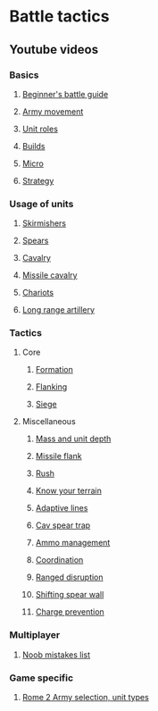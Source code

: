* Battle tactics
** Youtube videos
*** Basics
**** [[https://www.youtube.com/watch?v=yWrZA2-Uc98][Beginner's battle guide]]
**** [[https://www.youtube.com/watch?v=zKekrN6XXoU&t=2s][Army movement]]
**** [[https://www.youtube.com/watch?v=VVgB8R9Ejo0][Unit roles]]
**** [[https://www.youtube.com/watch?v=yXwXG4r6Ruc&t=41s][Builds]]
**** [[https://www.youtube.com/watch?v=A5UoCAyzTvw][Micro]]
**** [[https://www.youtube.com/watch?v=H7Hshg0TjJY][Strategy]]
*** Usage of units
**** [[https://www.youtube.com/watch?v=rrNjqoz7mcE][Skirmishers]]
**** [[https://www.youtube.com/watch?v=vffdCE7cHWI][Spears]]
**** [[https://www.youtube.com/watch?v=4q_Q_4Suvpc&t=429s][Cavalry]]
**** [[https://www.youtube.com/watch?v=4PVt_amBAnk][Missile cavalry]]
**** [[https://www.youtube.com/watch?v=3pnXR0QSwRI][Chariots]]
**** [[https://www.youtube.com/watch?v=osZfY4rN0S0][Long range artillery]]
*** Tactics
**** Core
***** [[https://www.youtube.com/watch?v=DDxk6T3Y8e8][Formation]]
***** [[https://www.youtube.com/watch?v=El97p0cnU2M][Flanking]]
***** [[https://www.youtube.com/watch?v=2WJhl_actKc][Siege]]
**** Miscellaneous
***** [[https://www.youtube.com/watch?v=btNqQZhLpNA][Mass and unit depth]]
***** [[https://www.youtube.com/watch?v=OHigjBpLm9k][Missile flank]]
***** [[https://www.youtube.com/watch?v=dzQfHGxDgjw][Rush]]
***** [[https://www.youtube.com/watch?v=0LG3cFywHzU][Know your terrain]]
***** [[https://www.youtube.com/watch?v=9nTJTYE83fs][Adaptive lines]]
***** [[https://www.youtube.com/watch?v=wtnt8nlh4Vw][Cav spear trap]]
***** [[https://www.youtube.com/watch?v=bsEYGLkqqrE][Ammo management]]
***** [[https://www.youtube.com/watch?v=qNKvOCeGjAE][Coordination]]
***** [[https://www.youtube.com/watch?v=-UD5bniy9gM][Ranged disruption]]
***** [[https://www.youtube.com/watch?v=mdyLcQIE338][Shifting spear wall]]
***** [[https://www.youtube.com/watch?v=ucNR48l5j8M][Charge prevention]]
*** Multiplayer
**** [[https://www.youtube.com/watch?v=-SRiUV3_lpg&list=PLfHby7DEo3iHgVag8Ck9FeCqxKSLLpZcz][Noob mistakes list]]
*** Game specific
**** [[https://www.youtube.com/watch?v=0tzFEa2KOXY][Rome 2 Army selection, unit types]]
